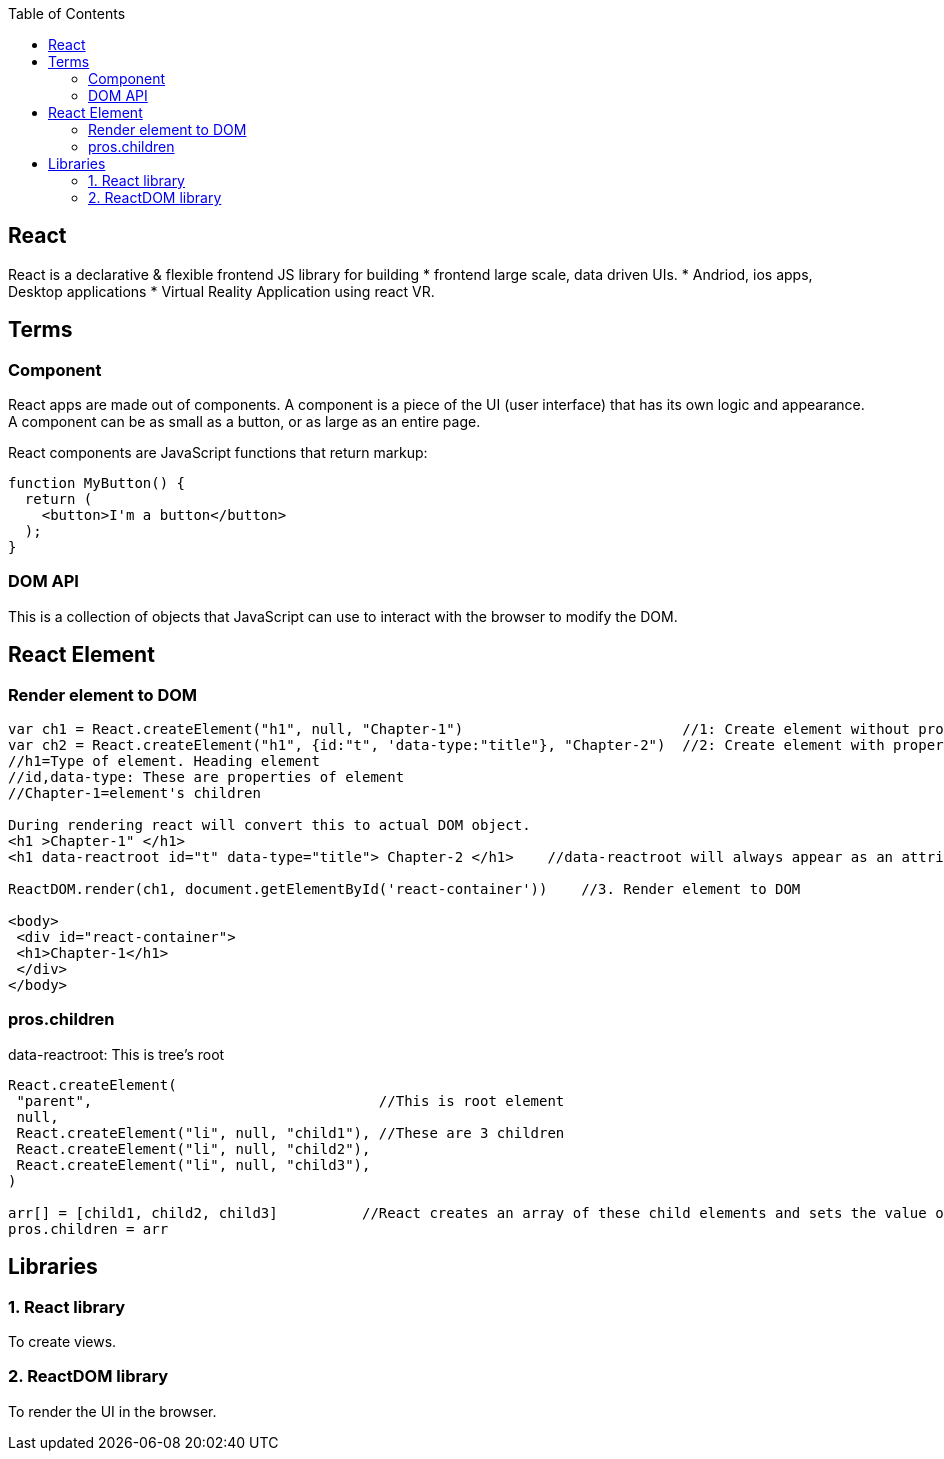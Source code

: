 :toc:
:toclevels: 6


== React
React is a declarative & flexible frontend JS library for building
* frontend large scale, data driven UIs.
* Andriod, ios apps, Desktop applications
* Virtual Reality Application using react VR.

== Terms
=== Component 
React apps are made out of components. A component is a piece of the UI (user interface) that has its own logic and appearance. A component can be as small as a button, or as large as an entire page.

React components are JavaScript functions that return markup:
```js
function MyButton() {
  return (
    <button>I'm a button</button>
  );
}
```
=== DOM API
This is a collection of objects that JavaScript can use to interact with the browser to modify the DOM.

== React Element
=== Render element to DOM
```js
var ch1 = React.createElement("h1", null, "Chapter-1")                          //1: Create element without properties
var ch2 = React.createElement("h1", {id:"t", 'data-type:"title"}, "Chapter-2")  //2: Create element with properties
//h1=Type of element. Heading element
//id,data-type: These are properties of element
//Chapter-1=element's children

During rendering react will convert this to actual DOM object.
<h1 >Chapter-1" </h1>
<h1 data-reactroot id="t" data-type="title"> Chapter-2 </h1>    //data-reactroot will always appear as an attribute of the root element.

ReactDOM.render(ch1, document.getElementById('react-container'))    //3. Render element to DOM

<body>
 <div id="react-container">
 <h1>Chapter-1</h1>
 </div>
</body>
```

=== pros.children
data-reactroot: This is tree's root
```js
React.createElement(
 "parent",                                  //This is root element
 null,
 React.createElement("li", null, "child1"), //These are 3 children
 React.createElement("li", null, "child2"),
 React.createElement("li", null, "child3"),
)

arr[] = [child1, child2, child3]          //React creates an array of these child elements and sets the value of props.children to that array.
pros.children = arr
```

== Libraries
=== 1. React library
To create views. 

=== 2. ReactDOM library
To render the UI in the browser.
